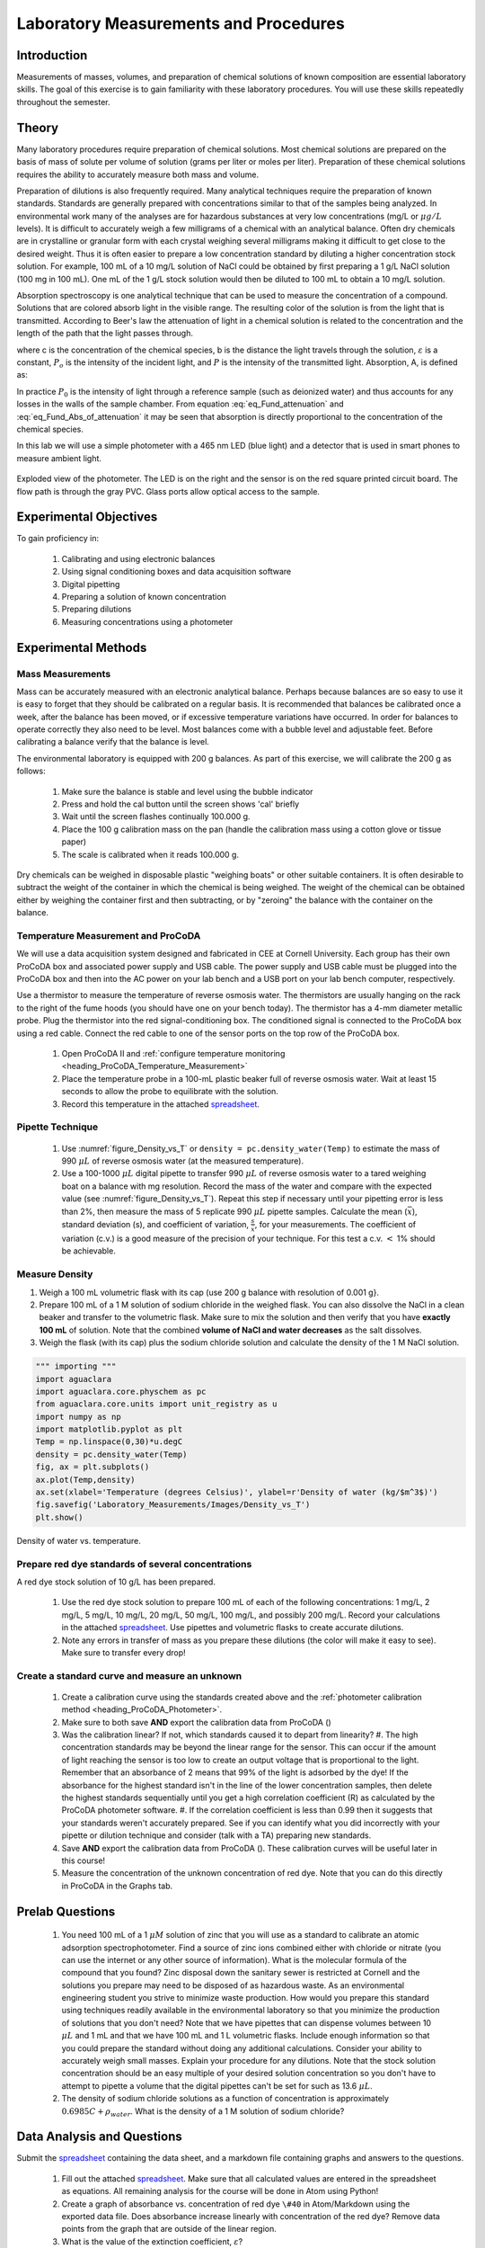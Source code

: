 .. _title_Laboratory_Measurements_and_Procedures:

******************************************
Laboratory Measurements and Procedures
******************************************


.. _heading_Laboratory_Measurements_and_Procedures_Introduction:

Introduction
=============

Measurements of masses, volumes, and preparation of chemical solutions of known composition are essential laboratory skills. The goal of this exercise is to gain familiarity with these laboratory procedures. You will use these skills repeatedly throughout the semester.

.. _heading_Laboratory_Measurements_and_Procedures_Theory:

Theory
======

Many laboratory procedures require preparation of chemical solutions. Most chemical solutions are prepared on the basis of mass of solute per volume of solution (grams per liter or moles per liter). Preparation of these chemical solutions requires the ability to accurately measure both mass and volume.

Preparation of dilutions is also frequently required. Many analytical techniques require the preparation of known standards. Standards are generally prepared with concentrations similar to that of the samples being analyzed. In environmental work many of the analyses are for hazardous substances at very low concentrations (mg/L or :math:`\mu g/L` levels). It is difficult to accurately weigh a few milligrams of a chemical with an analytical balance. Often dry chemicals are in crystalline or granular form with each crystal weighing several milligrams making it difficult to get close to the desired weight. Thus it is often easier to prepare a low concentration standard by diluting a higher concentration stock solution. For example, 100 mL of a 10 mg/L solution of NaCl could be obtained by first preparing a 1 g/L NaCl solution (100 mg in 100 mL). One mL of the 1 g/L stock solution would then be diluted to 100 mL to obtain a 10 mg/L solution.

Absorption spectroscopy is one analytical technique that can be used to measure the concentration of a compound. Solutions that are colored absorb light in the visible range. The resulting color of the solution is from the light that is transmitted. According to Beer's law the attenuation of light in a chemical solution is related to the concentration and the length of the path that the light passes through.

.. math::
    :label: eq_Fund_attenuation

    \log \left(\frac{P_o }{P} \right)=\varepsilon bc

where c is the concentration of the chemical species, b is the distance the light travels through the solution, :math:`\varepsilon` is a constant, :math:`P_o` is the intensity of the incident light, and :math:`P` is the intensity of the transmitted light. Absorption, A, is defined as:


.. math::
    :label: eq_Fund_Abs_of_attenuation

    A=\log \left(\frac{P_{o} }{P} \right)

In practice :math:`P_0` is the intensity of light through a reference sample (such as deionized water) and thus accounts for any losses in the walls of the sample chamber. From equation :eq:`eq_Fund_attenuation` and :eq:`eq_Fund_Abs_of_attenuation` it may be seen that absorption is directly proportional to the concentration of the chemical species.

.. math::
    :label: eq_Fund_Beer

    A=\varepsilon bc

In this lab we will use a simple photometer with a 465 nm LED (blue light) and a detector that is used in smart phones to measure ambient light.

.. _figure_Spectrophotometer:

.. figure:: ../ProCoDA/Images/Photometer_exploded.jpg
    :width: 300px
    :align: center
    :alt: Photometer light path

    Exploded view of the photometer. The LED is on the right and the sensor is on the red square printed circuit board. The flow path is through the gray PVC. Glass ports allow optical access to the sample.


.. _heading_Laboratory_Measurements_and_Procedures_Experimental_Objectives:

Experimental Objectives
=======================

To gain proficiency in:

 #. Calibrating and using electronic balances
 #. Using signal conditioning boxes and data acquisition software
 #. Digital pipetting
 #. Preparing a solution of known concentration
 #. Preparing dilutions
 #. Measuring concentrations using a photometer


.. _heading_Laboratory_Measurements_and_Procedures_Experimental_Methods:

Experimental Methods
====================

Mass Measurements
-----------------

Mass can be accurately measured with an electronic analytical balance. Perhaps because balances are so easy to use it is easy to forget that they should be calibrated on a regular basis. It is recommended that balances be calibrated once a week, after the balance has been moved, or if excessive temperature variations have occurred. In order for balances to operate correctly they also need to be level. Most balances come with a bubble level and adjustable feet. Before calibrating a balance verify that the balance is level.

The environmental laboratory is equipped with 200 g balances.  As part of this exercise, we will calibrate the 200 g as follows:

 #. Make sure the balance is stable and level using the bubble indicator
 #. Press and hold the cal button until the screen shows 'cal' briefly
 #. Wait until the screen flashes continually 100.000 g.
 #. Place the 100 g calibration mass on the pan (handle the calibration mass using a cotton glove or tissue paper)
 #. The scale is calibrated when it reads 100.000 g.

Dry chemicals can be weighed in disposable plastic "weighing boats" or other suitable containers. It is often desirable to subtract the weight of the container in which the chemical is being weighed. The weight of the chemical can be obtained either by weighing the container first and then subtracting, or by "zeroing" the balance with the container on the balance.


Temperature Measurement and ProCoDA
-----------------------------------

We will use a data acquisition system designed and fabricated in CEE at Cornell University. Each group has their own ProCoDA box and associated power supply and USB cable. The power supply and USB cable must be plugged into the ProCoDA box and then into the AC power on your lab bench and a USB port on your lab bench computer, respectively.

Use a thermistor to measure the temperature of reverse osmosis water. The thermistors are usually hanging on the rack to the right of the fume hoods (you should have one on your bench today). The thermistor has a 4-mm diameter metallic probe. Plug the thermistor into the red signal-conditioning box. The conditioned signal is connected to the ProCoDA box using a red cable. Connect the red cable to one of the sensor ports on the top row of the ProCoDA box.

 #. Open ProCoDA II and :ref:`configure temperature monitoring <heading_ProCoDA_Temperature_Measurement>`
 #. Place the temperature probe in a 100-mL plastic beaker full of reverse osmosis water. Wait at least 15 seconds to allow the probe to equilibrate with the solution.
 #. Record this temperature in the attached `spreadsheet <../_static/Datasheet.xlsx>`_.


Pipette Technique
-----------------

 #. Use :numref:`figure_Density_vs_T` or ``density = pc.density_water(Temp)`` to estimate the mass of 990 :math:`\mu L` of reverse osmosis water (at the measured temperature).
 #. Use a 100-1000 :math:`\mu L` digital pipette to transfer 990 :math:`\mu L` of reverse osmosis water to a tared weighing boat on a balance with mg resolution. Record the mass of the water and compare with the expected value (see :numref:`figure_Density_vs_T`). Repeat this step if necessary until your pipetting error is less than 2\%, then measure the mass of 5 replicate 990 :math:`\mu L` pipette samples. Calculate the mean (:math:`\bar{x}`), standard deviation (s), and coefficient of variation, :math:`\frac{s}{\bar{x}}`, for your measurements. The coefficient of variation (c.v.) is a good measure of the precision of your technique. For this test a c.v. :math:`\mathrm{<}` 1\% should be achievable.


Measure Density
---------------

#. Weigh a 100 mL volumetric flask with its cap (use 200 g balance with resolution of 0.001 g}.
#. Prepare 100 mL of a 1 M solution of sodium chloride in the weighed flask. You can also dissolve the NaCl in a clean beaker and transfer to the volumetric flask.  Make sure to mix the solution and then verify that you have **exactly 100 mL** of solution. Note that the combined **volume of NaCl and water decreases** as the salt dissolves.
#. Weigh the flask (with its cap) plus the sodium chloride solution and calculate the density of the 1 M NaCl solution.


.. code:: python

    """ importing """
    import aguaclara
    import aguaclara.core.physchem as pc
    from aguaclara.core.units import unit_registry as u
    import numpy as np
    import matplotlib.pyplot as plt
    Temp = np.linspace(0,30)*u.degC
    density = pc.density_water(Temp)
    fig, ax = plt.subplots()
    ax.plot(Temp,density)
    ax.set(xlabel='Temperature (degrees Celsius)', ylabel=r'Density of water (kg/$m^3$)')
    fig.savefig('Laboratory_Measurements/Images/Density_vs_T')
    plt.show()


.. _figure_Density_vs_T:

.. figure:: Images/Density_vs_T.png
    :width: 300px
    :align: center
    :alt: Density of water vs. temperature.

    Density of water vs. temperature.


Prepare red dye standards of several concentrations
---------------------------------------------------

.. |photometer_open_save_export| image:: ../ProCoDA/Images/photometer_open_save_export.png

A red dye stock solution of 10 g/L has been prepared.

 #.  Use the red dye stock solution to prepare 100 mL of each of the following concentrations: 1 mg/L, 2 mg/L, 5 mg/L, 10 mg/L, 20 mg/L, 50 mg/L, 100 mg/L, and possibly 200 mg/L.  Record your calculations in the attached `spreadsheet <../_static/Datasheet.xlsx>`_. Use pipettes and volumetric flasks to create accurate dilutions.
 #. Note any errors in transfer of mass as you prepare these dilutions (the color will make it easy to see). Make sure to transfer every drop!

Create a standard curve and measure an unknown
----------------------------------------------

  #. Create a calibration curve using the standards created above and the :ref:`photometer calibration method <heading_ProCoDA_Photometer>`.
  #. Make sure to both save **AND** export the calibration data from ProCoDA (|photometer_open_save_export|)
  #. Was the calibration linear? If not, which standards caused it to depart from linearity?
     #. The high concentration standards may be beyond the linear range for the sensor. This can occur if the amount of light reaching the sensor is too low to create an output voltage that is proportional to the light. Remember that an absorbance of 2 means that 99% of the light is adsorbed by the dye! If the absorbance for the highest standard isn't in the line of the lower concentration samples, then delete the highest standards sequentially until you get a high correlation coefficient (R) as calculated by the ProCoDA photometer software.
     #. If the correlation coefficient is less than 0.99 then it suggests that your standards weren't accurately prepared. See if you can identify what you did incorrectly with your pipette or dilution technique and consider (talk with a TA) preparing new standards.
  #. Save **AND** export the calibration data from ProCoDA (|photometer_open_save_export|). These calibration curves will be useful later in this course!
  #. Measure the concentration of the unknown concentration of red dye. Note that you can do this directly in ProCoDA in the Graphs tab.


.. _heading_Laboratory_Measurements_and_Procedures_Pre-Laboratory_Questions:

Prelab Questions
================

 #. You need 100 mL of a 1 :math:`\mu M` solution of zinc that you will use as a standard to calibrate an atomic adsorption spectrophotometer. Find a source of zinc ions combined either with chloride or nitrate (you can use the internet or any other source of information). What is the molecular formula of the compound that you found? Zinc disposal down the sanitary sewer is restricted at Cornell and the solutions you prepare may need to be disposed of as hazardous waste. As an environmental engineering student you strive to minimize waste production. How would you prepare this standard using techniques readily available in the environmental laboratory so that you minimize the production of solutions that you don't need? Note that we have pipettes that can dispense volumes between 10 :math:`\mu L` and 1 mL and that we have 100 mL and 1 L volumetric flasks. Include enough information so that you could prepare the standard without doing any additional calculations. Consider your ability to accurately weigh small masses. Explain your procedure for any dilutions. Note that the stock solution concentration should be an easy multiple of your desired solution concentration so you don't have to attempt to pipette a volume that the digital pipettes can't be set for such as 13.6 :math:`\mu L`.
 #. The density of sodium chloride solutions as a function of concentration is approximately :math:`0.6985C + \rho_{water}`. What is the density of a 1 M solution of sodium chloride?


.. _heading_Laboratory_Measurements_and_Procedures_Data_Analysis_and_Questions:

Data Analysis and Questions
===========================

Submit the `spreadsheet <../_static/Datasheet.xlsx>`_ containing the data sheet, and a markdown file containing graphs and answers to the questions.


 #. Fill out the attached `spreadsheet <../_static/Datasheet.xlsx>`_. Make sure that all calculated values are entered in the spreadsheet as equations. All remaining analysis for the course will be done in Atom using Python!
 #. Create a graph of absorbance vs. concentration of red dye ``\#40`` in Atom/Markdown using the exported data file. Does absorbance increase linearly with concentration of the red dye? Remove data points from the graph that are outside of the linear region.
 #. What is the value of the extinction coefficient, :math:`\varepsilon`?
 #. Did you use interpolation or extrapolation to get the concentration of the unknown?
 #. What measurement controls the accuracy of the density measurement for the NaCl solution?
 #. What density did you expect (see prelab 2)?
 #. Approximately what should the accuracy be for the density measurement?
 #. Don't forget to write a brief paragraph on conclusions and on suggestions using Markdown.
 #. Verify that your report and graphs meet the requirements as outlined on the `course website <https://github.com/monroews/CEE4530/wiki/Lab-Reports>`_.


.. _heading_Laboratory_Measurements_and_Procedures_Lab_Prep_Notes:

Lab Prep Notes
==============



.. _heading_Laboratory_Measurements_and_Procedures_Setup:

Setup
=====
 #. Prepare stock red dye \#40 solution (10 g/L) and distribute to student workstations in 20 mL vials.
 #. Prepare 1 L of unknown in concentration range of standards. Divide into six 150 mL bottles (one for each student bench (teams/2)).
 #. Verify that balances calibrate easily.
 #. Disassemble, clean, and lubricate all pipettes.
 #. Distribute all supplies needed for the lab.
